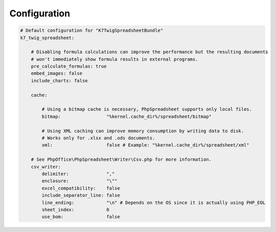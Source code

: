 Configuration
=============

.. code-block:: yaml

    # Default configuration for "K7TwigSpreadsheetBundle"
    k7_twig_spreadsheet:

        # Disabling formula calculations can improve the performance but the resulting documents
        # won't immediately show formula results in external programs.
        pre_calculate_formulas: true
        embed_images: false
        include_charts: false

        cache:

            # Using a bitmap cache is necessary, PhpSpreadsheet supports only local files.
            bitmap:                 "%kernel.cache_dir%/spreadsheet/bitmap"

            # Using XML caching can improve memory consumption by writing data to disk.
            # Works only for .xlsx and .ods documents.
            xml:                    false # Example: "%kernel.cache_dir%/spreadsheet/xml"

        # See PhpOffice\PhpSpreadsheet\Writer\Csv.php for more information.
        csv_writer:
            delimiter:              ","
            enclosure:              "\""
            excel_compatibility:    false
            include_separator_line: false
            line_ending:            "\n" # Depends on the OS since it is actually using PHP_EOL
            sheet_index:            0
            use_bom:                false
